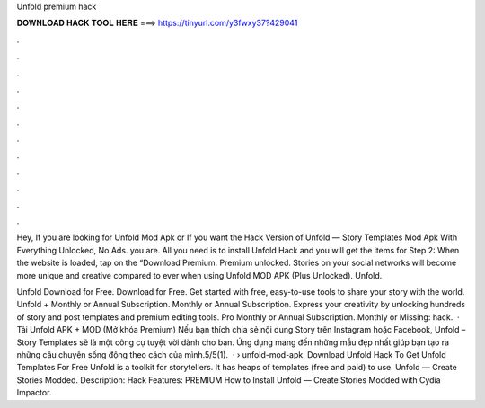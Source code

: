 Unfold premium hack



𝐃𝐎𝐖𝐍𝐋𝐎𝐀𝐃 𝐇𝐀𝐂𝐊 𝐓𝐎𝐎𝐋 𝐇𝐄𝐑𝐄 ===> https://tinyurl.com/y3fwxy37?429041



.



.



.



.



.



.



.



.



.



.



.



.

Hey, If you are looking for Unfold Mod Apk or If you want the Hack Version of Unfold — Story Templates Mod Apk With Everything Unlocked, No Ads. you are. All you need is to install Unfold Hack and you will get the items for Step 2: When the website is loaded, tap on the “Download Premium. Premium unlocked. Stories on your social networks will become more unique and creative compared to ever when using Unfold MOD APK (Plus Unlocked). Unfold.

Unfold Download for Free. Download for Free. Get started with free, easy-to-use tools to share your story with the world. Unfold + Monthly or Annual Subscription. Monthly or Annual Subscription. Express your creativity by unlocking hundreds of story and post templates and premium editing tools. Pro Monthly or Annual Subscription. Monthly or Missing: hack.  · Tải Unfold APK + MOD (Mở khóa Premium) Nếu bạn thích chia sẻ nội dung Story trên Instagram hoặc Facebook, Unfold – Story Templates sẽ là một công cụ tuyệt vời dành cho bạn. Ứng dụng mang đến những mẫu đẹp nhất giúp bạn tạo ra những câu chuyện sống động theo cách của mình.5/5(1).  ·  › unfold-mod-apk. Download Unfold Hack To Get Unfold Templates For Free Unfold is a toolkit for storytellers. It has heaps of templates (free and paid) to use. Unfold — Create Stories Modded. Description: Hack Features: PREMIUM How to Install Unfold — Create Stories Modded with Cydia Impactor.
